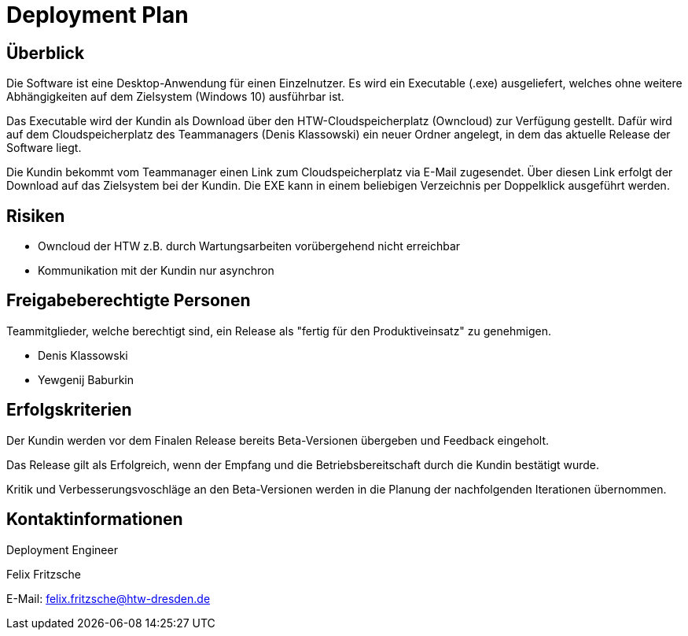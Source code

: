 = Deployment Plan

== Überblick
Die Software ist eine Desktop-Anwendung für einen Einzelnutzer. Es wird ein Executable (.exe) ausgeliefert, welches ohne weitere Abhängigkeiten auf dem Zielsystem (Windows 10) ausführbar ist.

Das Executable wird der Kundin als Download über den HTW-Cloudspeicherplatz (Owncloud) zur Verfügung gestellt. Dafür wird auf dem Cloudspeicherplatz des Teammanagers (Denis Klassowski) ein neuer Ordner angelegt, in dem das aktuelle Release der Software liegt. 

Die Kundin bekommt vom Teammanager einen Link zum Cloudspeicherplatz via E-Mail zugesendet. Über diesen Link erfolgt der Download auf das Zielsystem bei der Kundin. Die EXE kann in einem beliebigen Verzeichnis per Doppelklick ausgeführt werden. 

== Risiken

- Owncloud der HTW z.B. durch Wartungsarbeiten vorübergehend nicht erreichbar 
- Kommunikation mit der Kundin nur asynchron

== Freigabeberechtigte Personen
Teammitglieder, welche berechtigt sind, ein Release als "fertig für den Produktiveinsatz" zu genehmigen.

- Denis Klassowski
- Yewgenij Baburkin

== Erfolgskriterien
Der Kundin werden vor dem Finalen Release bereits Beta-Versionen übergeben und Feedback eingeholt.

Das Release gilt als Erfolgreich, wenn der Empfang und die Betriebsbereitschaft durch die Kundin bestätigt wurde. 

Kritik und Verbesserungsvoschläge an den Beta-Versionen werden in die Planung der nachfolgenden Iterationen übernommen.

== Kontaktinformationen
Deployment Engineer

Felix Fritzsche

E-Mail: felix.fritzsche@htw-dresden.de


